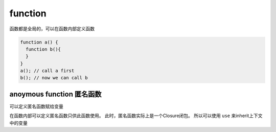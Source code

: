function
************

函数都是全局的，可以在函数内部定义函数

.. code-block:: php

  function a() {
    function b(){
    }
  }
  a(); // call a first
  b(); // now we can call b

anoymous function 匿名函数
=========================

可以定义匿名函数赋给变量

在函数内部可以定义匿名函数只供此函数使用。
此时，匿名函数实际上是一个Closure闭包。
所以可以使用 ``use`` 来inherit上下文中的变量
